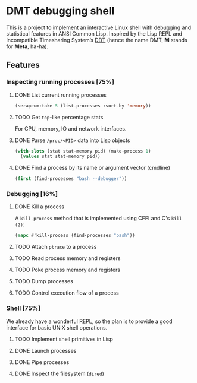 * DMT debugging shell

This is a project to implement an interactive Linux shell with debugging and statistical features in ANSI Common Lisp. Inspired by the Lisp REPL and Incompatible Timesharing System’s [[https://en.wikipedia.org/wiki/Dynamic_debugging_technique][DDT]] (hence the name DMT, *M* stands for *Meta*, ha-ha).

** Features

*** Inspecting running processes [75%]
**** DONE List current running processes
#+BEGIN_SRC lisp
(serapeum:take 5 (list-processes :sort-by 'memory))
#+END_SRC
#+RESULTS:
: (#< 1168427 mako                 1678.6M>
:  #< 1177795 firefox              1198.7M>
:  #< 1290815 telegram-deskto       971.7M>
:  #< 1428289 Isolated Web Co       493.0M>
:  #< 1168356 emacs                 450.5M>)
**** TODO Get ~top~-like percentage stats
For CPU, memory, IO and network interfaces.

**** DONE Parse ~/proc/<PID>~ data into Lisp objects
#+BEGIN_SRC lisp
(with-slots (stat stat-memory pid) (make-process 1)
  (values stat stat-memory pid))
#+END_SRC

#+RESULTS:
: #S(PROC-STAT (systemd)), #S(PROC-STAT-MEMORY :RESIDENT  11.9M :SHARED   8.8M), 1

**** DONE Find a process by its name or argument vector (cmdline)
#+BEGIN_SRC lisp
(first (find-processes "bash --debugger"))
#+END_SRC

#+RESULTS:
: #< 2293234 bash                    5.6M>


*** Debugging [16%]

**** DONE Kill a process
A ~kill-process~ method that is implemented using CFFI and C's ~kill (2)~:
#+BEGIN_SRC lisp
(mapc #'kill-process (find-processes "bash"))
#+END_SRC

#+RESULTS:
: (#< 2293234 bash                    5.6M>
:  #< 2293911 bash                    5.6M>
:  #< 2293921 bash                    5.6M>)

**** TODO Attach ~ptrace~ to a process
**** TODO Read process memory and registers
**** TODO Poke process memory and registers
**** TODO Dump processes
**** TODO Control execution flow of a process

*** Shell [75%]
We already have a wonderful REPL, so the plan is to provide a good interface for basic UNIX shell operations.


**** TODO Implement shell primitives in Lisp

**** DONE Launch processes
**** DONE Pipe processes
**** DONE Inspect the filesystem (~dired~)
